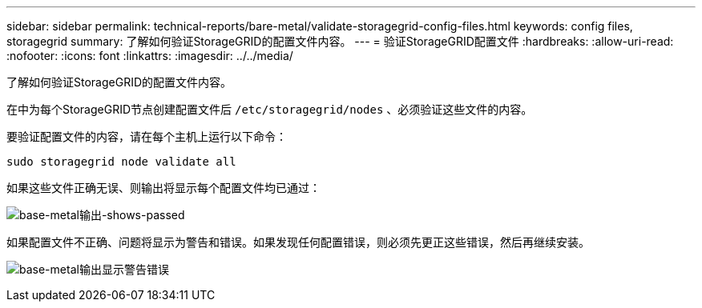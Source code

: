 ---
sidebar: sidebar 
permalink: technical-reports/bare-metal/validate-storagegrid-config-files.html 
keywords: config files, storagegrid 
summary: 了解如何验证StorageGRID的配置文件内容。 
---
= 验证StorageGRID配置文件
:hardbreaks:
:allow-uri-read: 
:nofooter: 
:icons: font
:linkattrs: 
:imagesdir: ../../media/


[role="lead"]
了解如何验证StorageGRID的配置文件内容。

在中为每个StorageGRID节点创建配置文件后 `/etc/storagegrid/nodes` 、必须验证这些文件的内容。

要验证配置文件的内容，请在每个主机上运行以下命令：

[listing]
----
sudo storagegrid node validate all
----
如果这些文件正确无误、则输出将显示每个配置文件均已通过：

image:bare-metal/bare-metal-output-shows-passed.png["base-metal输出-shows-passed"]

如果配置文件不正确、问题将显示为警告和错误。如果发现任何配置错误，则必须先更正这些错误，然后再继续安装。

image:bare-metal/bare-metal-output-shows-warning-error.png["base-metal输出显示警告错误"]
